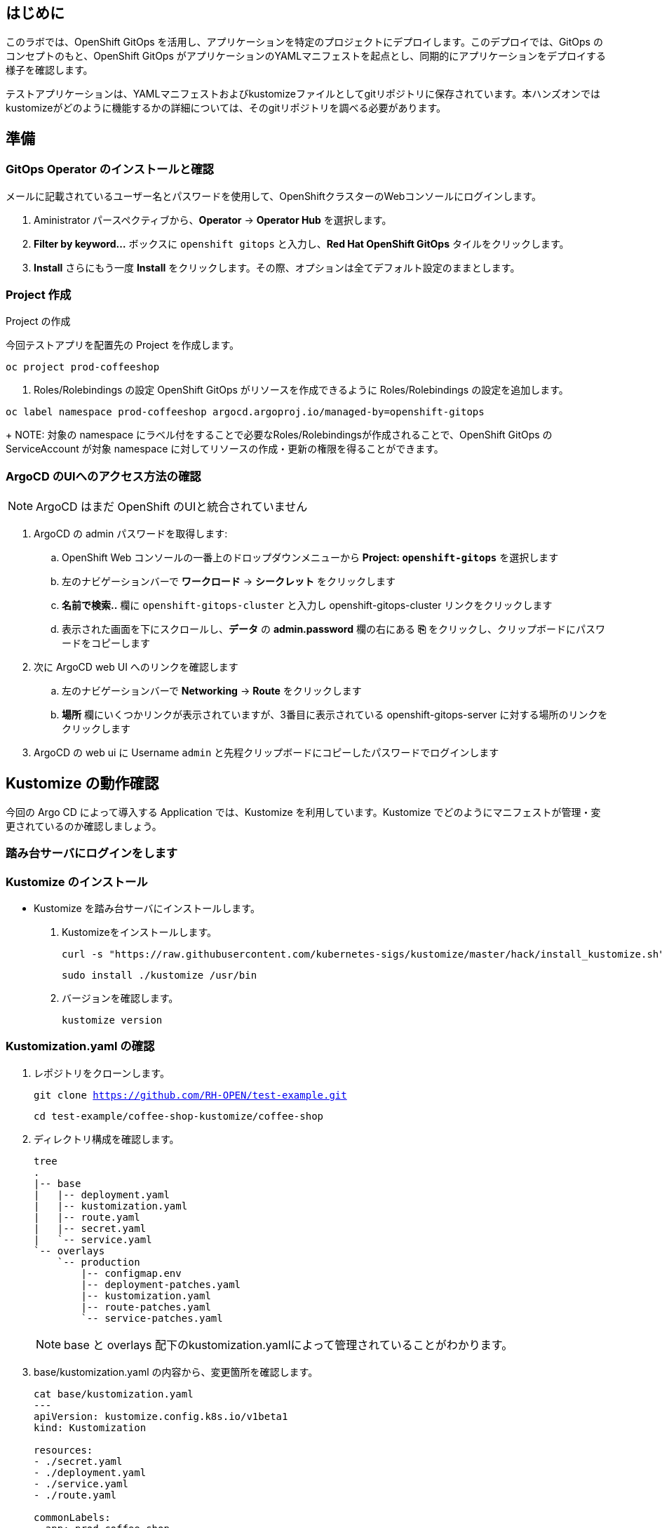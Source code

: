 :navtitle: Gitops

== はじめに

このラボでは、OpenShift GitOps を活用し、アプリケーションを特定のプロジェクトにデプロイします。このデプロイでは、GitOps のコンセプトのもと、OpenShift GitOps がアプリケーションのYAMLマニフェストを起点とし、同期的にアプリケーションをデプロイする様子を確認します。

テストアプリケーションは、YAMLマニフェストおよびkustomizeファイルとしてgitリポジトリに保存されています。本ハンズオンではkustomizeがどのように機能するかの詳細については、そのgitリポジトリを調べる必要があります。

[#prerequisite]
== 準備
=== GitOps Operator のインストールと確認

メールに記載されているユーザー名とパスワードを使用して、OpenShiftクラスターのWebコンソールにログインします。

. Aministrator パースペクティブから、*Operator* -> *Operator Hub* を選択します。
. *Filter by keyword...* ボックスに `openshift gitops` と入力し、*Red Hat OpenShift GitOps* タイルをクリックします。
. *Install* さらにもう一度 *Install* をクリックします。その際、オプションは全てデフォルト設定のままとします。

=== Project 作成

.Project の作成
今回テストアプリを配置先の Project を作成します。
[.console-input]
[source,bash,subs="attributes+,+macros"]
----
oc project prod-coffeeshop
----

. Roles/Rolebindings の設定
OpenShift GitOps がリソースを作成できるように Roles/Rolebindings の設定を追加します。
[.console-input]
[source,bash,subs="attributes+,+macros"]
----
oc label namespace prod-coffeeshop argocd.argoproj.io/managed-by=openshift-gitops
----
+
NOTE: 対象の namespace にラベル付をすることで必要なRoles/Rolebindingsが作成されることで、OpenShift GitOps の ServiceAccount が対象 namespace に対してリソースの作成・更新の権限を得ることができます。

=== ArgoCD のUIへのアクセス方法の確認

NOTE: ArgoCD はまだ OpenShift のUIと統合されていません

. ArgoCD の admin パスワードを取得します:
.. OpenShift Web コンソールの一番上のドロップダウンメニューから *Project: `openshift-gitops`* を選択します
.. 左のナビゲーションバーで *ワークロード* -> *シークレット* をクリックします
.. *名前で検索..* 欄に `openshift-gitops-cluster` と入力し [青い]#openshift-gitops-cluster# リンクをクリックします
.. 表示された画面を下にスクロールし、*データ* の *admin.password* 欄の右にある *⎘* をクリックし、クリップボードにパスワードをコピーします
. 次に ArgoCD web UI へのリンクを確認します
.. 左のナビゲーションバーで *Networking* -> *Route* をクリックします
.. *場所* 欄にいくつかリンクが表示されていますが、3番目に表示されている  [青い]#openshift-gitops-server# に対する場所のリンクをクリックします
. ArgoCD の web ui に Username `admin` と先程クリップボードにコピーしたパスワードでログインします

[#kustomize]
== Kustomize の動作確認
今回の Argo CD によって導入する Application では、Kustomize を利用しています。Kustomize でどのようにマニフェストが管理・変更されているのか確認しましょう。

=== 踏み台サーバにログインをします
=== Kustomize のインストール

* Kustomize を踏み台サーバにインストールします。

. Kustomizeをインストールします。
+
[.console-input]
[source,bash,subs="attributes+,+macros"]
----
curl -s "https://raw.githubusercontent.com/kubernetes-sigs/kustomize/master/hack/install_kustomize.sh" | bash
----
+
[.console-input]
[source,bash,subs="attributes+,+macros"]
----
sudo install ./kustomize /usr/bin
----

. バージョンを確認します。
+
[.console-input]
[source,bash,subs="attributes+,+macros"]
----
kustomize version
----

=== Kustomization.yaml の確認

. レポジトリをクローンします。
+
[.console-input]
[source,bash,subs="attributes+,+macros"]
----
git clone https://github.com/RH-OPEN/test-example.git
----
+
[.console-input]
[source,bash,subs="attributes+,+macros"]
----
cd test-example/coffee-shop-kustomize/coffee-shop
----

. ディレクトリ構成を確認します。
+
[.console-input]
[source,bash,subs="attributes+,+macros"]
----
tree
.
|-- base
|   |-- deployment.yaml
|   |-- kustomization.yaml
|   |-- route.yaml
|   |-- secret.yaml
|   `-- service.yaml
`-- overlays
    `-- production
        |-- configmap.env
        |-- deployment-patches.yaml
        |-- kustomization.yaml
        |-- route-patches.yaml
        `-- service-patches.yaml
----
+
NOTE: base と overlays 配下のkustomization.yamlによって管理されていることがわかります。

. base/kustomization.yaml の内容から、変更箇所を確認します。
+
[.console-input]
[source,bash,subs="attributes+,+macros"]
----
cat base/kustomization.yaml
---
apiVersion: kustomize.config.k8s.io/v1beta1
kind: Kustomization

resources:
- ./secret.yaml
- ./deployment.yaml
- ./service.yaml
- ./route.yaml

commonLabels:
  app: prod-coffee-shop
----
+
NOTE: ベースとされるリソースの設定、label追加がされることが読み取れます

. overlays/production/kustomization.yaml の内容から、変更箇所を確認します。
+
[.console-input]
[source,bash,subs="attributes+,+macros"]
----
cat overlays/production/kustomization.yaml
---
apiVersion: kustomize.config.k8s.io/v1beta1
kind: Kustomization

namePrefix: prod-

bases:
- ../../base

namespace: prod-coffeeshop

patches:
- ./deployment-patches.yaml
- ./route-patches.yaml
- ./service-patches.yaml

configMapGenerator:
- name: coffee-shop
  envs:
  - ./configmap.env
----
+ 
NOTE: metadata.name、namespaceが変更・追加され、*-patches.yamlによってパッチ適用、configmapのアサインメントがされていることが理解できます。


=== Kustomization.yaml の確認

kustomize コマンド を実行して、適用後のマニフェストを確認しましょう。

[.console-input]
[source,bash,subs="attributes+,+macros"]
----
diff -su <(kustomize build base) <(kustomize build overlays/production)
----

NOTE: kustomization.yamlを確認した通りの差分があるか確認しましょう。

[#gitops]
== OpenShift GitOps の設定・同期

=== サマリー
* テストアプリケーション専用の新しい "App Project" を作成します。  

. 左側のナビゲーションパネルにある歯車のアイコンを使用して、ArgoCD Webコンソールから AppProject 管理インターフェイスにアクセスします。
+
image::gitops/argocd_manage_projects.png[width=50%]
+
. *Projects* をクリックし、次に *New Project* を選択。`coffee-shop` と言う名前の新しいプロジェクトを作成します
. `coffee-shop` と入力し、*Create* をクリックします
. *SOURCE REPOSITORIES* までスクロールダウンし、*EDIT* →　*ADD SOURCE* をクリックし *SAVE* をクリックします
ソースリポジトリとして、アスタリスク `*` が入力されていますが、このプロジェクトを使用するアプリケーションが任意のリポジトリが使用可能であることを示しています
このプロジェクトのアプリケーションが任意のリポジトリから任意の場所から構成をプルできるようになったという事実を認識するために、この作業を行っています
. *Destinations* までスクロールダウンし、 *Edit* をクリックします
. *Add Destination* をクリックし *Namespace* の下にある `*` を `prod-coffeeshop` と書き換えます
+
NOTE: OpenShift GitOps Operator が稼働するローカルサーバーとなるため、サーバー名を入力する必要はありません。
+
NOTE: `prod-coffeeshop` の namespaceが正しく指定されていることを確認します。もし指定がない場合、 `prod-coffeeshop` だけではなく、OpenShift 上の *全ての* アプリケーションが ArgoCD から管理されることになります。

. *Save* をクリック
. 左のナビゲーションバーから *Manage Applications* アイコンをクリック
+
image::gitops/argocd_manage_applications.png[width=50%]

これで、新しい ArgoCD の *applications* を OpenShift のアプリケーション管理に紐づけるための project を作成する事が出来ました。

== Application を 対象の namespace にデプロイする

ArgoCD インターフェースには "No applications yet" と表示されていると思います。
ここでは、ArgoCD インターフェースに貼り付けるための ArgoCD アプリケーションの YAML を提供しています。

. [gray-background white]#NEW APP# と [gray-background white]#EDIT AS YAML# を順にクリックします
. 次のマニフェストをコピーして貼り付けます::
+
[.console-input]
[source,yaml,subs="attributes+,+macros"]
----
apiVersion: argoproj.io/v1alpha1
kind: Application
metadata:
  name: prod-coffee-shop
  namespace: openshift-gitops
spec:
  destination:
    server: https://kubernetes.default.svc
    namespace: prod-coffeeshop
  project: coffee-shop
  source:
    path: ./coffee-shop-kustomize/coffee-shop/overlays/production
    repoURL: https://github.com/RH-OPEN/test-example.git
    targetRevision: HEAD
  syncPolicy:
    automated: # automated sync by default retries failed attempts 5 times with following delays between attempts ( 5s, 10s, 20s, 40s, 80s ); retry controlled using `retry` field.
      prune: true # Specifies if resources should be pruned during auto-syncing ( false by default ).
      selfHeal: true # Specifies if partial app sync should be executed when resources are changed only in target Kubernetes cluster and no git change detected ( false by default ).
      allowEmpty: false # Allows deleting all application resources during automatic syncing ( false by default ).
    syncOptions:     # Sync options which modifies sync behavior
    - Validate=false # disables resource validation (equivalent to 'kubectl apply --validate=false') ( true by default ).
    - CreateNamespace=true # Namespace Auto-Creation ensures that namespace specified as the application destination exists in the destination cluster.
    - PrunePropagationPolicy=foreground # Supported policies are background, foreground and orphan.
    - PruneLast=true # Allow the ability for resource pruning to happen as a final, implicit wave of a sync operation
    # The retry feature is available since v1.7
    retry:
      limit: 5 # number of failed sync attempt retries; unlimited number of attempts if less than 0
      backoff:
        duration: 5s # the amount to back off. Default unit is seconds, but could also be a duration (e.g. "2m", "1h")
        factor: 2 # a factor to multiply the base duration after each failed retry
        maxDuration: 3m # the maximum amount of time allowed for the backoff strategy
----
+
. [gray-background white]#SAVE# をクリックします
. アプリケーションを定義するフィールドがどのように入力されているかを観察します
. [gray-background white]#CREATE# をクリックし、次に [gray-background white]#SYNC# をクリックし、さらに [gray-background white]#SYNCHRONIZE# をクリックします（今回のApplicationは自動同期の設定がされているため、自動でSYNCされます。）
. アプリケーション名をクリックし、アプリケーションのすべての部分の表現を確認して、アプリケーションがどのように展開されるかを確認します。
+
image::gitops/argo-coffee-shop-deploy.png[]

アプリケーションコンポーネントが正常にデプロイされたら、アプリケーションを削除します。*coffee-shop* アプリケーションの  *DELETE* をクリックして `coffee-shop` アプリケーションを削除します。
